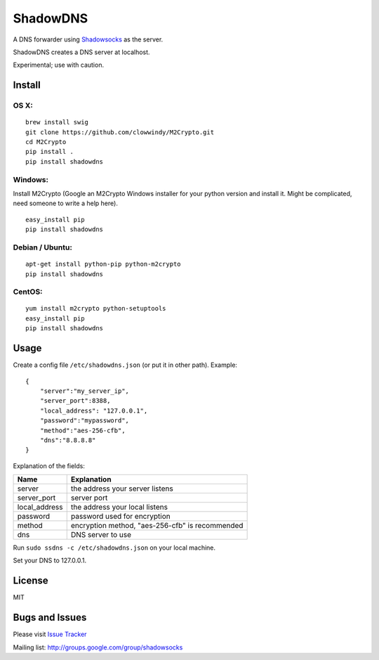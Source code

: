 ShadowDNS
=========

|PyPI version| |Build Status|

A DNS forwarder using
`Shadowsocks <https://github.com/clowwindy/shadowsocks>`__ as the
server.

ShadowDNS creates a DNS server at localhost.

Experimental; use with caution.

Install
-------

OS X:
^^^^^

::

    brew install swig
    git clone https://github.com/clowwindy/M2Crypto.git
    cd M2Crypto
    pip install .
    pip install shadowdns

Windows:
^^^^^^^^

Install M2Crypto (Google an M2Crypto Windows installer for your python
version and install it. Might be complicated, need someone to write a
help here).

::

    easy_install pip
    pip install shadowdns

Debian / Ubuntu:
^^^^^^^^^^^^^^^^

::

    apt-get install python-pip python-m2crypto
    pip install shadowdns

CentOS:
^^^^^^^

::

    yum install m2crypto python-setuptools
    easy_install pip
    pip install shadowdns

Usage
-----

Create a config file ``/etc/shadowdns.json`` (or put it in other path).
Example:

::

    {
        "server":"my_server_ip",
        "server_port":8388,
        "local_address": "127.0.0.1",
        "password":"mypassword",
        "method":"aes-256-cfb",
        "dns":"8.8.8.8"
    }

Explanation of the fields:

+------------------+---------------------------------------------------+
| Name             | Explanation                                       |
+==================+===================================================+
| server           | the address your server listens                   |
+------------------+---------------------------------------------------+
| server\_port     | server port                                       |
+------------------+---------------------------------------------------+
| local\_address   | the address your local listens                    |
+------------------+---------------------------------------------------+
| password         | password used for encryption                      |
+------------------+---------------------------------------------------+
| method           | encryption method, "aes-256-cfb" is recommended   |
+------------------+---------------------------------------------------+
| dns              | DNS server to use                                 |
+------------------+---------------------------------------------------+

Run ``sudo ssdns -c /etc/shadowdns.json`` on your local machine.

Set your DNS to 127.0.0.1.

License
-------

MIT

Bugs and Issues
---------------

Please visit `Issue
Tracker <https://github.com/clowwindy/ShadowDNS/issues?state=open>`__

Mailing list: http://groups.google.com/group/shadowsocks

.. |PyPI version| image:: https://img.shields.io/pypi/v/shadowdns.svg?style=flat
   :target: https://pypi.python.org/pypi/shadowdns
.. |Build Status| image:: https://img.shields.io/travis/clowwindy/ShadowDNS/master.svg?style=flat
   :target: https://travis-ci.org/clowwindy/ShadowDNS
